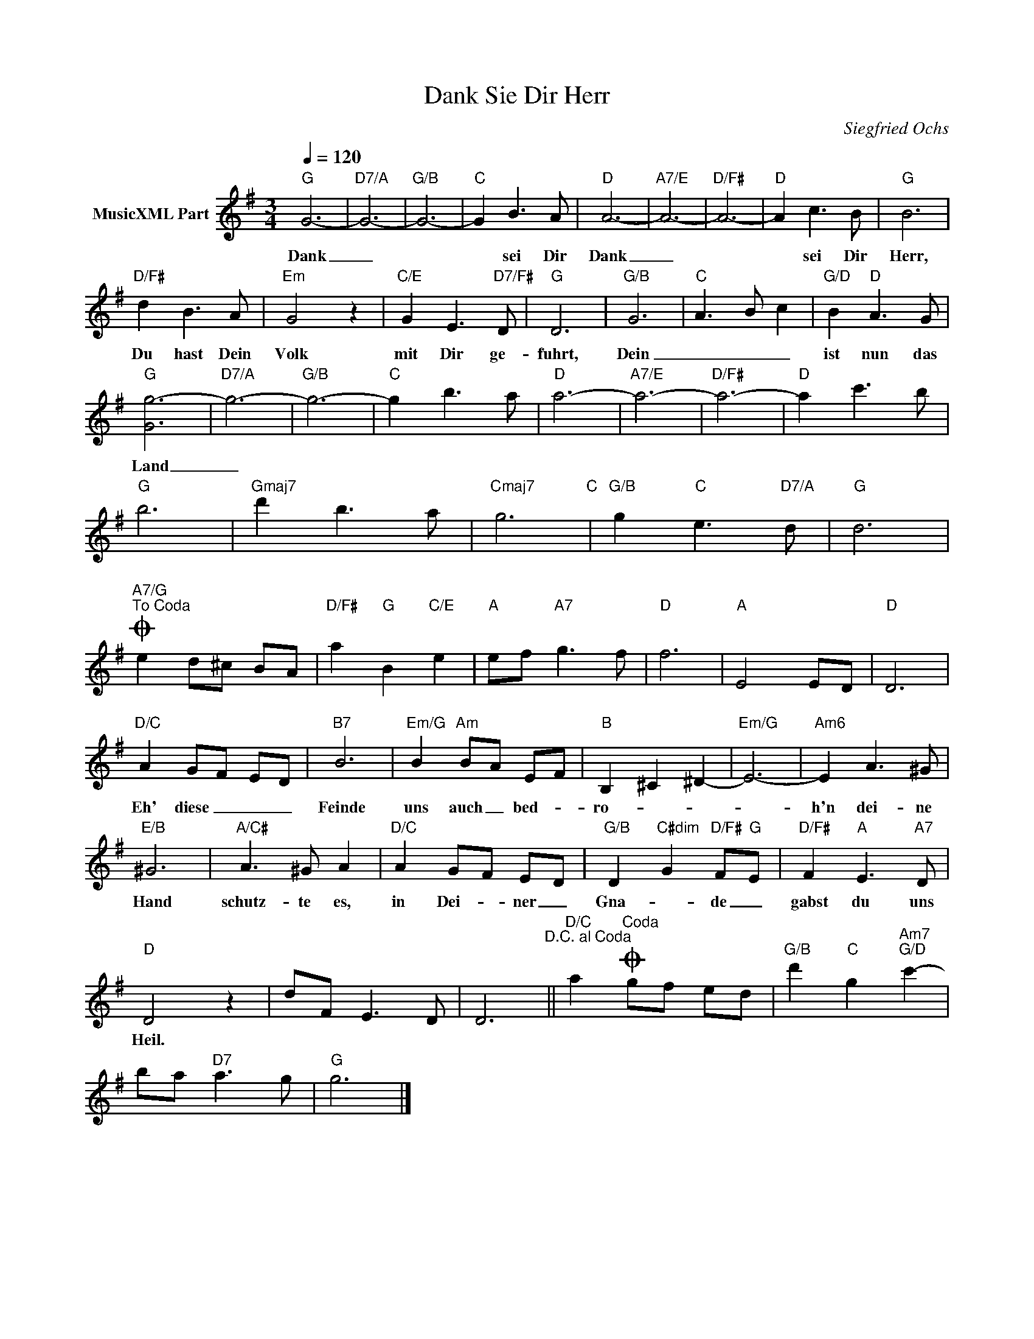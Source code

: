 X:1
T:Dank Sie Dir Herr
C:Siegfried Ochs
Z:All Rights Reserved
L:1/8
Q:1/4=120
M:3/4
K:G
V:1 treble nm="MusicXML Part"
%%MIDI program 23
%%MIDI control 7 102
%%MIDI control 10 64
V:1
"G" G6- |"D7/A" G6- |"G/B" G6- |"C" G2 B3 A |"D" A6- |"A7/E" A6- |"D/F#" A6- |"D" A2 c3 B |"G" B6 | %9
w: Dank|_||* sei Dir|Dank|_||* sei Dir|Herr,|
"D/F#" d2 B3 A |"Em" G4 z2 |"C/E" G2 E3"D7/F#" D |"G" D6 |"G/B" G6 |"C" A3 B c2 |"G/D" B2"D" A3 G | %16
w: Du hast Dein|Volk|mit Dir ge-|fuhrt,|Dein|_ _ _|ist nun das|
"G" [Gg-]6 |"D7/A" g6- |"G/B" g6- |"C" g2 b3 a |"D" a6- |"A7/E" a6- |"D/F#" a6- |"D" a2 c'3 b | %24
w: Land|_|||||||
"G" b6 |"Gmaj7" d'2 b3 a |"Cmaj7" g6"C" |"G/B" g2"C" e3"D7/A" d |"G" d6 | %29
w: |||||
"A7/G""^To Coda"O e2 d^c BA |"D/F#" a2"G" B2"C/E" e2 |"A" ef"A7" g3 f |"D" f6 |"A" E4 ED |"D" D6 | %35
w: ||||||
"D/C" A2 GF ED |"B7" B6 |"Em/G" B2"Am" BA EF |"B" B,2 ^C2 ^D2- |"Em/G" E6- |"Am6" E2 A3 ^G | %41
w: Eh' diese _ _ _|Feinde|uns auch _ bed- *|ro- * *||h'n dei- ne|
"E/B" ^G6 |"A/C#" A3 ^G A2 |"D/C" A2 GF ED |"G/B" D2"C#dim" G2"D/F#" F"G"E |"D/F#" F2"A" E3"A7" D | %46
w: Hand|schutz- te es,|in Dei- * ner _|Gna- * de _|gabst du uns|
"D" D4 z2 | dF E3 D | D6"^D.C. al Coda" ||"D/C" a2O"^Coda" gf ed |"G/B" d'2"C" g2"Am7""G/D" c'2- | %51
w: Heil.|||||
 ba"D7" a3 g |"G" g6 |] %53
w: ||

